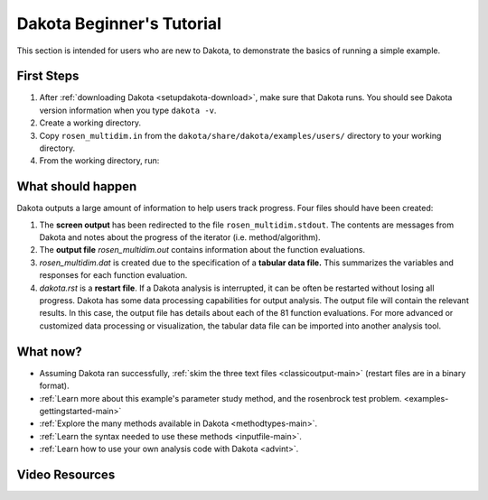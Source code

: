 .. _helloworld-main:

""""""""""""""""""""""""""
Dakota Beginner's Tutorial
""""""""""""""""""""""""""

This section is intended for users who are new to Dakota, to demonstrate the basics of running a simple example.

===========
First Steps
===========

1. After :ref:`downloading Dakota <setupdakota-download>`, make sure that Dakota runs. You should see Dakota version information when you type ``dakota -v``.
2. Create a working directory.
3. Copy ``rosen_multidim.in`` from the ``dakota/share/dakota/examples/users/`` directory to your working directory.
4. From the working directory, run:

.. code-block:

   dakota -i rosen multidim.in -o rosen multidim.out > rosen multidim.stdout

==================
What should happen
==================

Dakota outputs a large amount of information to help users track progress. Four files should have been created:

1. The **screen output** has been redirected to the file ``rosen_multidim.stdout``. The contents are messages from Dakota and notes about the progress of the iterator (i.e. method/algorithm).
2. The **output file** `rosen_multidim.out` contains information about the function evaluations.
3. `rosen_multidim.dat` is created due to the specification of a **tabular data file.** This summarizes the variables and responses for each function evaluation.
4. `dakota.rst` is a **restart file**. If a Dakota analysis is interrupted, it can be often be restarted without losing all progress. Dakota has some data processing capabilities for output analysis. The output file will contain the relevant results. In this case, the output file has details about each of the 81 function evaluations. For more advanced or customized data processing or visualization, the tabular data file can be imported into another analysis tool.

=========
What now?
=========

- Assuming Dakota ran successfully, :ref:`skim the three text files <classicoutput-main>` (restart files are in a binary format).
- :ref:`Learn more about this example's parameter study method, and the rosenbrock test problem. <examples-gettingstarted-main>`
- :ref:`Explore the many methods available in Dakota <methodtypes-main>`.
- :ref:`Learn the syntax needed to use these methods <inputfile-main>`.
- :ref:`Learn how to use your own analysis code with Dakota <advint>`.

===============
Video Resources
===============

.. image:: img/DakotaSimpleExampleScreencastTeaser.png
   :target: https://www.youtube.com/watch?v=ofi13UTq_Is&list=PLouetuxaIMDo-NMFXT-hlHYhOkePLrayY&index=1
   :alt: Watch Screencast 1.1: Running a Simple Example in Dakota
